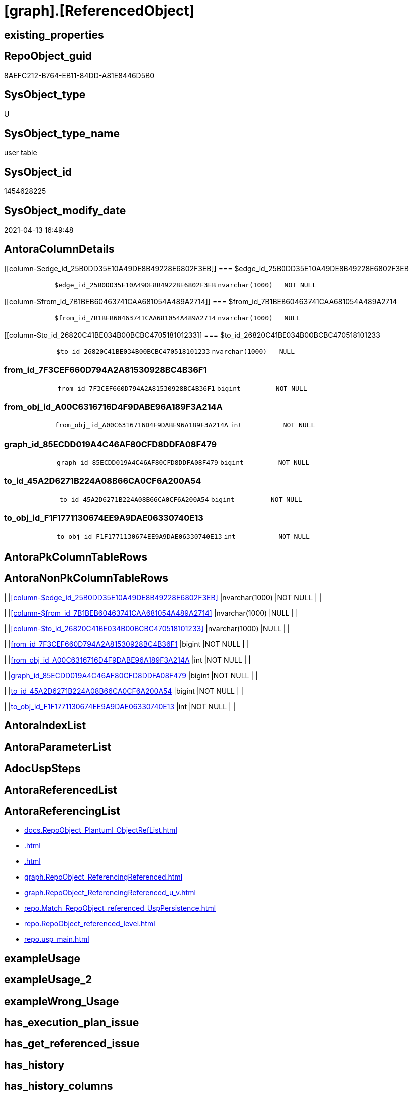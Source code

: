 = [graph].[ReferencedObject]

== existing_properties

// tag::existing_properties[]
:ExistsProperty--antorareferencinglist:
:ExistsProperty--FK:
:ExistsProperty--Columns:
// end::existing_properties[]

== RepoObject_guid

// tag::RepoObject_guid[]
8AEFC212-B764-EB11-84DD-A81E8446D5B0
// end::RepoObject_guid[]

== SysObject_type

// tag::SysObject_type[]
U 
// end::SysObject_type[]

== SysObject_type_name

// tag::SysObject_type_name[]
user table
// end::SysObject_type_name[]

== SysObject_id

// tag::SysObject_id[]
1454628225
// end::SysObject_id[]

== SysObject_modify_date

// tag::SysObject_modify_date[]
2021-04-13 16:49:48
// end::SysObject_modify_date[]

== AntoraColumnDetails

// tag::AntoraColumnDetails[]
[[column-$edge_id_25B0DD35E10A49DE8B49228E6802F3EB]]
=== $edge_id_25B0DD35E10A49DE8B49228E6802F3EB

[cols="d,m,m,m,m,d"]
|===
|
|$edge_id_25B0DD35E10A49DE8B49228E6802F3EB
|nvarchar(1000)
|NOT NULL
|
|
|===


[[column-$from_id_7B1BEB60463741CAA681054A489A2714]]
=== $from_id_7B1BEB60463741CAA681054A489A2714

[cols="d,m,m,m,m,d"]
|===
|
|$from_id_7B1BEB60463741CAA681054A489A2714
|nvarchar(1000)
|NULL
|
|
|===


[[column-$to_id_26820C41BE034B00BCBC470518101233]]
=== $to_id_26820C41BE034B00BCBC470518101233

[cols="d,m,m,m,m,d"]
|===
|
|$to_id_26820C41BE034B00BCBC470518101233
|nvarchar(1000)
|NULL
|
|
|===


[[column-from_id_7F3CEF660D794A2A81530928BC4B36F1]]
=== from_id_7F3CEF660D794A2A81530928BC4B36F1

[cols="d,m,m,m,m,d"]
|===
|
|from_id_7F3CEF660D794A2A81530928BC4B36F1
|bigint
|NOT NULL
|
|
|===


[[column-from_obj_id_A00C6316716D4F9DABE96A189F3A214A]]
=== from_obj_id_A00C6316716D4F9DABE96A189F3A214A

[cols="d,m,m,m,m,d"]
|===
|
|from_obj_id_A00C6316716D4F9DABE96A189F3A214A
|int
|NOT NULL
|
|
|===


[[column-graph_id_85ECDD019A4C46AF80CFD8DDFA08F479]]
=== graph_id_85ECDD019A4C46AF80CFD8DDFA08F479

[cols="d,m,m,m,m,d"]
|===
|
|graph_id_85ECDD019A4C46AF80CFD8DDFA08F479
|bigint
|NOT NULL
|
|
|===


[[column-to_id_45A2D6271B224A08B66CA0CF6A200A54]]
=== to_id_45A2D6271B224A08B66CA0CF6A200A54

[cols="d,m,m,m,m,d"]
|===
|
|to_id_45A2D6271B224A08B66CA0CF6A200A54
|bigint
|NOT NULL
|
|
|===


[[column-to_obj_id_F1F1771130674EE9A9DAE06330740E13]]
=== to_obj_id_F1F1771130674EE9A9DAE06330740E13

[cols="d,m,m,m,m,d"]
|===
|
|to_obj_id_F1F1771130674EE9A9DAE06330740E13
|int
|NOT NULL
|
|
|===


// end::AntoraColumnDetails[]

== AntoraPkColumnTableRows

// tag::AntoraPkColumnTableRows[]








// end::AntoraPkColumnTableRows[]

== AntoraNonPkColumnTableRows

// tag::AntoraNonPkColumnTableRows[]
|
|<<column-$edge_id_25B0DD35E10A49DE8B49228E6802F3EB>>
|nvarchar(1000)
|NOT NULL
|
|

|
|<<column-$from_id_7B1BEB60463741CAA681054A489A2714>>
|nvarchar(1000)
|NULL
|
|

|
|<<column-$to_id_26820C41BE034B00BCBC470518101233>>
|nvarchar(1000)
|NULL
|
|

|
|<<column-from_id_7F3CEF660D794A2A81530928BC4B36F1>>
|bigint
|NOT NULL
|
|

|
|<<column-from_obj_id_A00C6316716D4F9DABE96A189F3A214A>>
|int
|NOT NULL
|
|

|
|<<column-graph_id_85ECDD019A4C46AF80CFD8DDFA08F479>>
|bigint
|NOT NULL
|
|

|
|<<column-to_id_45A2D6271B224A08B66CA0CF6A200A54>>
|bigint
|NOT NULL
|
|

|
|<<column-to_obj_id_F1F1771130674EE9A9DAE06330740E13>>
|int
|NOT NULL
|
|

// end::AntoraNonPkColumnTableRows[]

== AntoraIndexList

// tag::AntoraIndexList[]

// end::AntoraIndexList[]

== AntoraParameterList

// tag::AntoraParameterList[]

// end::AntoraParameterList[]

== AdocUspSteps

// tag::adocuspsteps[]

// end::adocuspsteps[]


== AntoraReferencedList

// tag::antorareferencedlist[]

// end::antorareferencedlist[]


== AntoraReferencingList

// tag::antorareferencinglist[]
* xref:docs.RepoObject_Plantuml_ObjectRefList.adoc[]
* xref:.adoc[]
* xref:.adoc[]
* xref:graph.RepoObject_ReferencingReferenced.adoc[]
* xref:graph.RepoObject_ReferencingReferenced_u_v.adoc[]
* xref:repo.Match_RepoObject_referenced_UspPersistence.adoc[]
* xref:repo.RepoObject_referenced_level.adoc[]
* xref:repo.usp_main.adoc[]
// end::antorareferencinglist[]


== exampleUsage

// tag::exampleusage[]

// end::exampleusage[]


== exampleUsage_2

// tag::exampleusage_2[]

// end::exampleusage_2[]


== exampleWrong_Usage

// tag::examplewrong_usage[]

// end::examplewrong_usage[]


== has_execution_plan_issue

// tag::has_execution_plan_issue[]

// end::has_execution_plan_issue[]


== has_get_referenced_issue

// tag::has_get_referenced_issue[]

// end::has_get_referenced_issue[]


== has_history

// tag::has_history[]

// end::has_history[]


== has_history_columns

// tag::has_history_columns[]

// end::has_history_columns[]


== is_persistence

// tag::is_persistence[]

// end::is_persistence[]


== is_persistence_check_duplicate_per_pk

// tag::is_persistence_check_duplicate_per_pk[]

// end::is_persistence_check_duplicate_per_pk[]


== is_persistence_check_for_empty_source

// tag::is_persistence_check_for_empty_source[]

// end::is_persistence_check_for_empty_source[]


== is_persistence_delete_changed

// tag::is_persistence_delete_changed[]

// end::is_persistence_delete_changed[]


== is_persistence_delete_missing

// tag::is_persistence_delete_missing[]

// end::is_persistence_delete_missing[]


== is_persistence_insert

// tag::is_persistence_insert[]

// end::is_persistence_insert[]


== is_persistence_truncate

// tag::is_persistence_truncate[]

// end::is_persistence_truncate[]


== is_persistence_update_changed

// tag::is_persistence_update_changed[]

// end::is_persistence_update_changed[]


== is_repo_managed

// tag::is_repo_managed[]

// end::is_repo_managed[]


== microsoft_database_tools_support

// tag::microsoft_database_tools_support[]

// end::microsoft_database_tools_support[]


== MS_Description

// tag::ms_description[]

// end::ms_description[]


== persistence_source_RepoObject_fullname

// tag::persistence_source_repoobject_fullname[]

// end::persistence_source_repoobject_fullname[]


== persistence_source_RepoObject_fullname2

// tag::persistence_source_repoobject_fullname2[]

// end::persistence_source_repoobject_fullname2[]


== persistence_source_RepoObject_guid

// tag::persistence_source_repoobject_guid[]

// end::persistence_source_repoobject_guid[]


== persistence_source_RepoObject_xref

// tag::persistence_source_repoobject_xref[]

// end::persistence_source_repoobject_xref[]


== pk_index_guid

// tag::pk_index_guid[]

// end::pk_index_guid[]


== pk_IndexPatternColumnDatatype

// tag::pk_indexpatterncolumndatatype[]

// end::pk_indexpatterncolumndatatype[]


== pk_IndexPatternColumnName

// tag::pk_indexpatterncolumnname[]

// end::pk_indexpatterncolumnname[]


== pk_IndexSemanticGroup

// tag::pk_indexsemanticgroup[]

// end::pk_indexsemanticgroup[]


== ReferencedObjectList

// tag::referencedobjectlist[]

// end::referencedobjectlist[]


== usp_persistence_RepoObject_guid

// tag::usp_persistence_repoobject_guid[]

// end::usp_persistence_repoobject_guid[]


== UspParameters

// tag::uspparameters[]

// end::uspparameters[]


== sql_modules_definition

// tag::sql_modules_definition[]
[source,sql]
----

----
// end::sql_modules_definition[]


